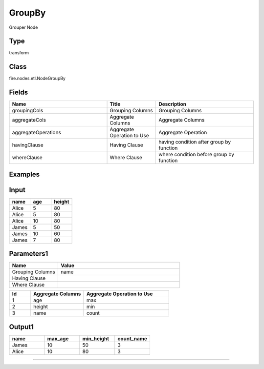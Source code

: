 GroupBy
=========== 

Grouper Node

Type
--------- 

transform

Class
--------- 

fire.nodes.etl.NodeGroupBy

Fields
--------- 

.. list-table::
      :widths: 10 5 10
      :header-rows: 1

      * - Name
        - Title
        - Description
      * - groupingCols
        - Grouping Columns
        - Grouping Columns
      * - aggregateCols
        - Aggregate Columns
        - Aggregate Columns
      * - aggregateOperations
        - Aggregate Operation to Use
        - Aggregate Operation
      * - havingClause
        - Having Clause
        - having condition after group by function
      * - whereClause
        - Where Clause
        - where condition before group by function


Examples
----------

Input
------

.. list-table:: 
   :widths: 20 20 20
   :header-rows: 1

   * - name
     - age
     - height
     
   * - Alice
     - 5
     - 80
     
   * - Alice
     - 5
     - 80
     
   * - Alice
     - 10
     - 80
     
   * - James
     - 5
     - 50
     
   * - James
     - 10
     - 60
    
   * - James
     - 7
     - 80
     
 
 
Parameters1
-------------

.. list-table:: 
   :widths: 10 25
   :header-rows: 1

   * - Name
     - Value
   
   * - Grouping Columns
     - name
     
   * - Having Clause
     -
     
   * - Where Clause
     -

.. list-table:: 
   :widths: 10 25 40
   :header-rows: 1
   
   * - Id
     - Aggregate Columns
     - Aggregate Operation to Use
   
   * - 1
     - age
     - max
   
   * - 2
     - height
     - min
   
   * - 3
     - name
     - count 
   

Output1
---------

.. list-table:: 
   :widths: 20 20 20 20
   :header-rows: 1

   * - name
     - max_age
     - min_height
     - count_name
     
   * - James
     - 10
     - 50
     - 3
     
   * - Alice
     - 10
     - 80
     - 3
     
     
-------------------------------------------------------------------
